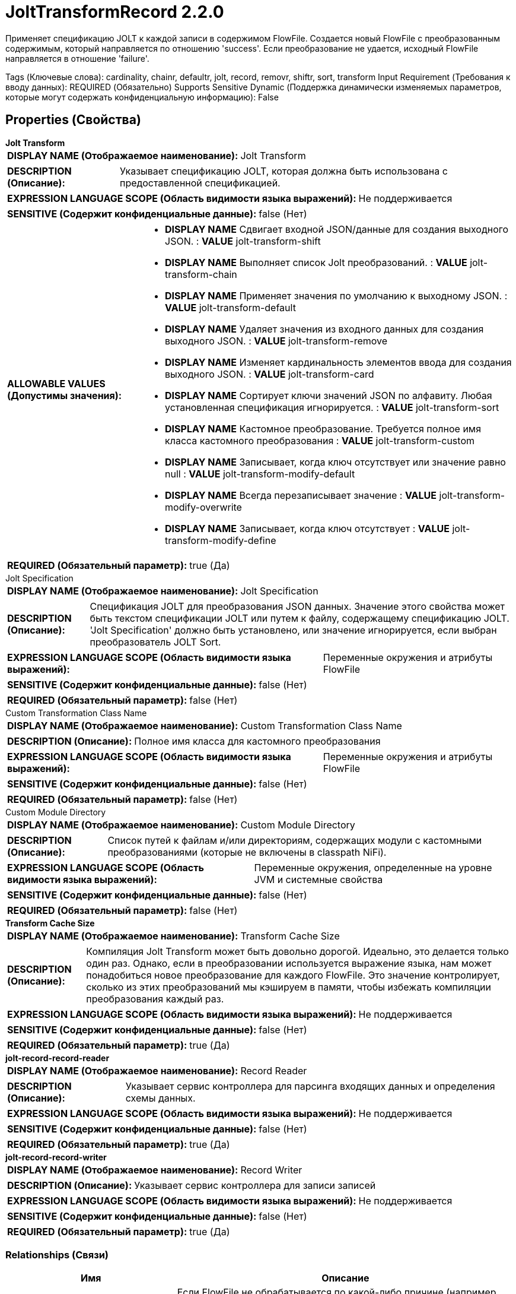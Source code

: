 = JoltTransformRecord 2.2.0

Применяет спецификацию JOLT к каждой записи в содержимом FlowFile. Создается новый FlowFile с преобразованным содержимым, который направляется по отношению 'success'. Если преобразование не удается, исходный FlowFile направляется в отношение 'failure'.

[horizontal,labelwidth=25,itemwidth=75]
Tags (Ключевые слова):
cardinality, chainr, defaultr, jolt, record, removr, shiftr, sort, transform
Input Requirement (Требования к вводу данных):
REQUIRED (Обязательно)
Supports Sensitive Dynamic (Поддержка динамически изменяемых параметров, которые могут содержать конфиденциальную информацию):
False



== Properties (Свойства)


.*Jolt Transform*
************************************************
[horizontal]
*DISPLAY NAME (Отображаемое наименование):*:: Jolt Transform

[horizontal]
*DESCRIPTION (Описание):*:: Указывает спецификацию JOLT, которая должна быть использована с предоставленной спецификацией.


[horizontal]
*EXPRESSION LANGUAGE SCOPE (Область видимости языка выражений):*:: Не поддерживается
[horizontal]
*SENSITIVE (Содержит конфиденциальные данные):*:: false  (Нет) 

[horizontal]
*ALLOWABLE VALUES (Допустимы значения):*::

* *DISPLAY NAME* Сдвигает входной JSON/данные для создания выходного JSON. : *VALUE* jolt-transform-shift

* *DISPLAY NAME* Выполняет список Jolt преобразований. : *VALUE* jolt-transform-chain

* *DISPLAY NAME* Применяет значения по умолчанию к выходному JSON. : *VALUE* jolt-transform-default

* *DISPLAY NAME* Удаляет значения из входного данных для создания выходного JSON. : *VALUE* jolt-transform-remove

* *DISPLAY NAME* Изменяет кардинальность элементов ввода для создания выходного JSON. : *VALUE* jolt-transform-card

* *DISPLAY NAME* Сортирует ключи значений JSON по алфавиту. Любая установленная спецификация игнорируется. : *VALUE* jolt-transform-sort

* *DISPLAY NAME* Кастомное преобразование. Требуется полное имя класса кастомного преобразования : *VALUE* jolt-transform-custom

* *DISPLAY NAME* Записывает, когда ключ отсутствует или значение равно null : *VALUE* jolt-transform-modify-default

* *DISPLAY NAME* Всегда перезаписывает значение : *VALUE* jolt-transform-modify-overwrite

* *DISPLAY NAME* Записывает, когда ключ отсутствует : *VALUE* jolt-transform-modify-define


[horizontal]
*REQUIRED (Обязательный параметр):*:: true  (Да) 
************************************************
.Jolt Specification
************************************************
[horizontal]
*DISPLAY NAME (Отображаемое наименование):*:: Jolt Specification

[horizontal]
*DESCRIPTION (Описание):*:: Спецификация JOLT для преобразования JSON данных. Значение этого свойства может быть текстом спецификации JOLT или путем к файлу, содержащему спецификацию JOLT. 'Jolt Specification' должно быть установлено, или значение игнорируется, если выбран преобразователь JOLT Sort.


[horizontal]
*EXPRESSION LANGUAGE SCOPE (Область видимости языка выражений):*:: Переменные окружения и атрибуты FlowFile
[horizontal]
*SENSITIVE (Содержит конфиденциальные данные):*:: false  (Нет) 

[horizontal]
*REQUIRED (Обязательный параметр):*:: false  (Нет) 
************************************************
.Custom Transformation Class Name
************************************************
[horizontal]
*DISPLAY NAME (Отображаемое наименование):*:: Custom Transformation Class Name

[horizontal]
*DESCRIPTION (Описание):*:: Полное имя класса для кастомного преобразования


[horizontal]
*EXPRESSION LANGUAGE SCOPE (Область видимости языка выражений):*:: Переменные окружения и атрибуты FlowFile
[horizontal]
*SENSITIVE (Содержит конфиденциальные данные):*:: false  (Нет) 

[horizontal]
*REQUIRED (Обязательный параметр):*:: false  (Нет) 
************************************************
.Custom Module Directory
************************************************
[horizontal]
*DISPLAY NAME (Отображаемое наименование):*:: Custom Module Directory

[horizontal]
*DESCRIPTION (Описание):*:: Список путей к файлам и/или директориям, содержащих модули с кастомными преобразованиями (которые не включены в classpath NiFi).


[horizontal]
*EXPRESSION LANGUAGE SCOPE (Область видимости языка выражений):*:: Переменные окружения, определенные на уровне JVM и системные свойства
[horizontal]
*SENSITIVE (Содержит конфиденциальные данные):*:: false  (Нет) 

[horizontal]
*REQUIRED (Обязательный параметр):*:: false  (Нет) 
************************************************
.*Transform Cache Size*
************************************************
[horizontal]
*DISPLAY NAME (Отображаемое наименование):*:: Transform Cache Size

[horizontal]
*DESCRIPTION (Описание):*:: Компиляция Jolt Transform может быть довольно дорогой. Идеально, это делается только один раз. Однако, если в преобразовании используется выражение языка, нам может понадобиться новое преобразование для каждого FlowFile. Это значение контролирует, сколько из этих преобразований мы кэшируем в памяти, чтобы избежать компиляции преобразования каждый раз.


[horizontal]
*EXPRESSION LANGUAGE SCOPE (Область видимости языка выражений):*:: Не поддерживается
[horizontal]
*SENSITIVE (Содержит конфиденциальные данные):*:: false  (Нет) 

[horizontal]
*REQUIRED (Обязательный параметр):*:: true  (Да) 
************************************************
.*jolt-record-record-reader*
************************************************
[horizontal]
*DISPLAY NAME (Отображаемое наименование):*:: Record Reader

[horizontal]
*DESCRIPTION (Описание):*:: Указывает сервис контроллера для парсинга входящих данных и определения схемы данных.


[horizontal]
*EXPRESSION LANGUAGE SCOPE (Область видимости языка выражений):*:: Не поддерживается
[horizontal]
*SENSITIVE (Содержит конфиденциальные данные):*:: false  (Нет) 

[horizontal]
*REQUIRED (Обязательный параметр):*:: true  (Да) 
************************************************
.*jolt-record-record-writer*
************************************************
[horizontal]
*DISPLAY NAME (Отображаемое наименование):*:: Record Writer

[horizontal]
*DESCRIPTION (Описание):*:: Указывает сервис контроллера для записи записей


[horizontal]
*EXPRESSION LANGUAGE SCOPE (Область видимости языка выражений):*:: Не поддерживается
[horizontal]
*SENSITIVE (Содержит конфиденциальные данные):*:: false  (Нет) 

[horizontal]
*REQUIRED (Обязательный параметр):*:: true  (Да) 
************************************************










=== Relationships (Связи)

[cols="1a,2a",options="header",]
|===
|Имя |Описание

|`failure`
|Если FlowFile не обрабатывается по какой-либо причине (например, записи FlowFile не могут быть проанализированы), они будут направлены в это отношение

|`success`
|FlowFile с преобразованным содержимым будет направлен в это отношение

|`original`
|Оригинальный FlowFile, который был преобразован. Если FlowFile не обрабатывается, ничего не будет отправлено в это отношение

|===





=== Writes Attributes (Записываемые атрибуты)

[cols="1a,2a",options="header",]
|===
|Имя |Описание

|`record.count`
|Количество записей в исходящем FlowFile

|`mime.type`
|MIME Тип, который указывает настроенный Record Writer

|===







